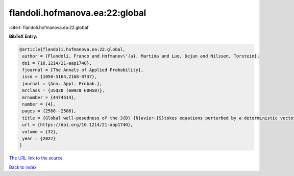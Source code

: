 flandoli.hofmanova.ea:22:global
===============================

:cite:t:`flandoli.hofmanova.ea:22:global`

**BibTeX Entry:**

.. code-block:: bibtex

   @article{flandoli.hofmanova.ea:22:global,
    author = {Flandoli, Franco and Hofmanov\'{a}, Martina and Luo, Dejun and Nilssen, Torstein},
    doi = {10.1214/21-aap1740},
    fjournal = {The Annals of Applied Probability},
    issn = {1050-5164,2168-8737},
    journal = {Ann. Appl. Probab.},
    mrclass = {35Q30 (60H20 60H50)},
    mrnumber = {4474514},
    number = {4},
    pages = {2568--2586},
    title = {Global well-posedness of the 3{D} {N}avier-{S}tokes equations perturbed by a deterministic vector field},
    url = {https://doi.org/10.1214/21-aap1740},
    volume = {32},
    year = {2022}
   }
`The URL link to the source <ttps://doi.org/10.1214/21-aap1740}>`_


`Back to index <../By-Cite-Keys.html>`_
